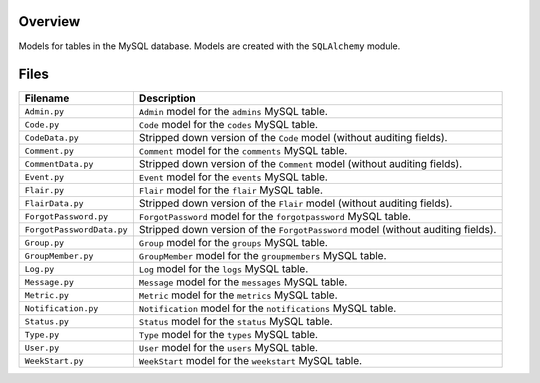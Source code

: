 Overview
--------

Models for tables in the MySQL database.  Models are created with the ``SQLAlchemy`` module.

Files
-----

+----------------------------+----------------------------------------------------------------------------------------------+
| Filename                   | Description                                                                                  |
+============================+==============================================================================================+
| ``Admin.py``               | ``Admin`` model for the ``admins`` MySQL table.                                              |
+----------------------------+----------------------------------------------------------------------------------------------+
| ``Code.py``                | ``Code`` model for the ``codes`` MySQL table.                                                |
+----------------------------+----------------------------------------------------------------------------------------------+
| ``CodeData.py``            | Stripped down version of the ``Code`` model (without auditing fields).                       |
+----------------------------+----------------------------------------------------------------------------------------------+
| ``Comment.py``             | ``Comment`` model for the ``comments`` MySQL table.                                          |
+----------------------------+----------------------------------------------------------------------------------------------+
| ``CommentData.py``         | Stripped down version of the ``Comment`` model (without auditing fields).                    |
+----------------------------+----------------------------------------------------------------------------------------------+
| ``Event.py``               | ``Event`` model for the ``events`` MySQL table.                                              |
+----------------------------+----------------------------------------------------------------------------------------------+
| ``Flair.py``               | ``Flair`` model for the ``flair`` MySQL table.                                               |
+----------------------------+----------------------------------------------------------------------------------------------+
| ``FlairData.py``           | Stripped down version of the ``Flair`` model (without auditing fields).                      |
+----------------------------+----------------------------------------------------------------------------------------------+
| ``ForgotPassword.py``      | ``ForgotPassword`` model for the ``forgotpassword`` MySQL table.                             |
+----------------------------+----------------------------------------------------------------------------------------------+
| ``ForgotPasswordData.py``  | Stripped down version of the ``ForgotPassword`` model (without auditing fields).             |
+----------------------------+----------------------------------------------------------------------------------------------+
| ``Group.py``               | ``Group`` model for the ``groups`` MySQL table.                                              |
+----------------------------+----------------------------------------------------------------------------------------------+
| ``GroupMember.py``         | ``GroupMember`` model for the ``groupmembers`` MySQL table.                                  |
+----------------------------+----------------------------------------------------------------------------------------------+
| ``Log.py``                 | ``Log`` model for the ``logs`` MySQL table.                                                  |
+----------------------------+----------------------------------------------------------------------------------------------+
| ``Message.py``             | ``Message`` model for the ``messages`` MySQL table.                                          |
+----------------------------+----------------------------------------------------------------------------------------------+
| ``Metric.py``              | ``Metric`` model for the ``metrics`` MySQL table.                                            |
+----------------------------+----------------------------------------------------------------------------------------------+
| ``Notification.py``        | ``Notification`` model for the ``notifications`` MySQL table.                                |
+----------------------------+----------------------------------------------------------------------------------------------+
| ``Status.py``              | ``Status`` model for the ``status`` MySQL table.                                             |
+----------------------------+----------------------------------------------------------------------------------------------+
| ``Type.py``                | ``Type`` model for the ``types`` MySQL table.                                                |
+----------------------------+----------------------------------------------------------------------------------------------+
| ``User.py``                | ``User`` model for the ``users`` MySQL table.                                                |
+----------------------------+----------------------------------------------------------------------------------------------+
| ``WeekStart.py``           | ``WeekStart`` model for the ``weekstart`` MySQL table.                                       |
+----------------------------+----------------------------------------------------------------------------------------------+
